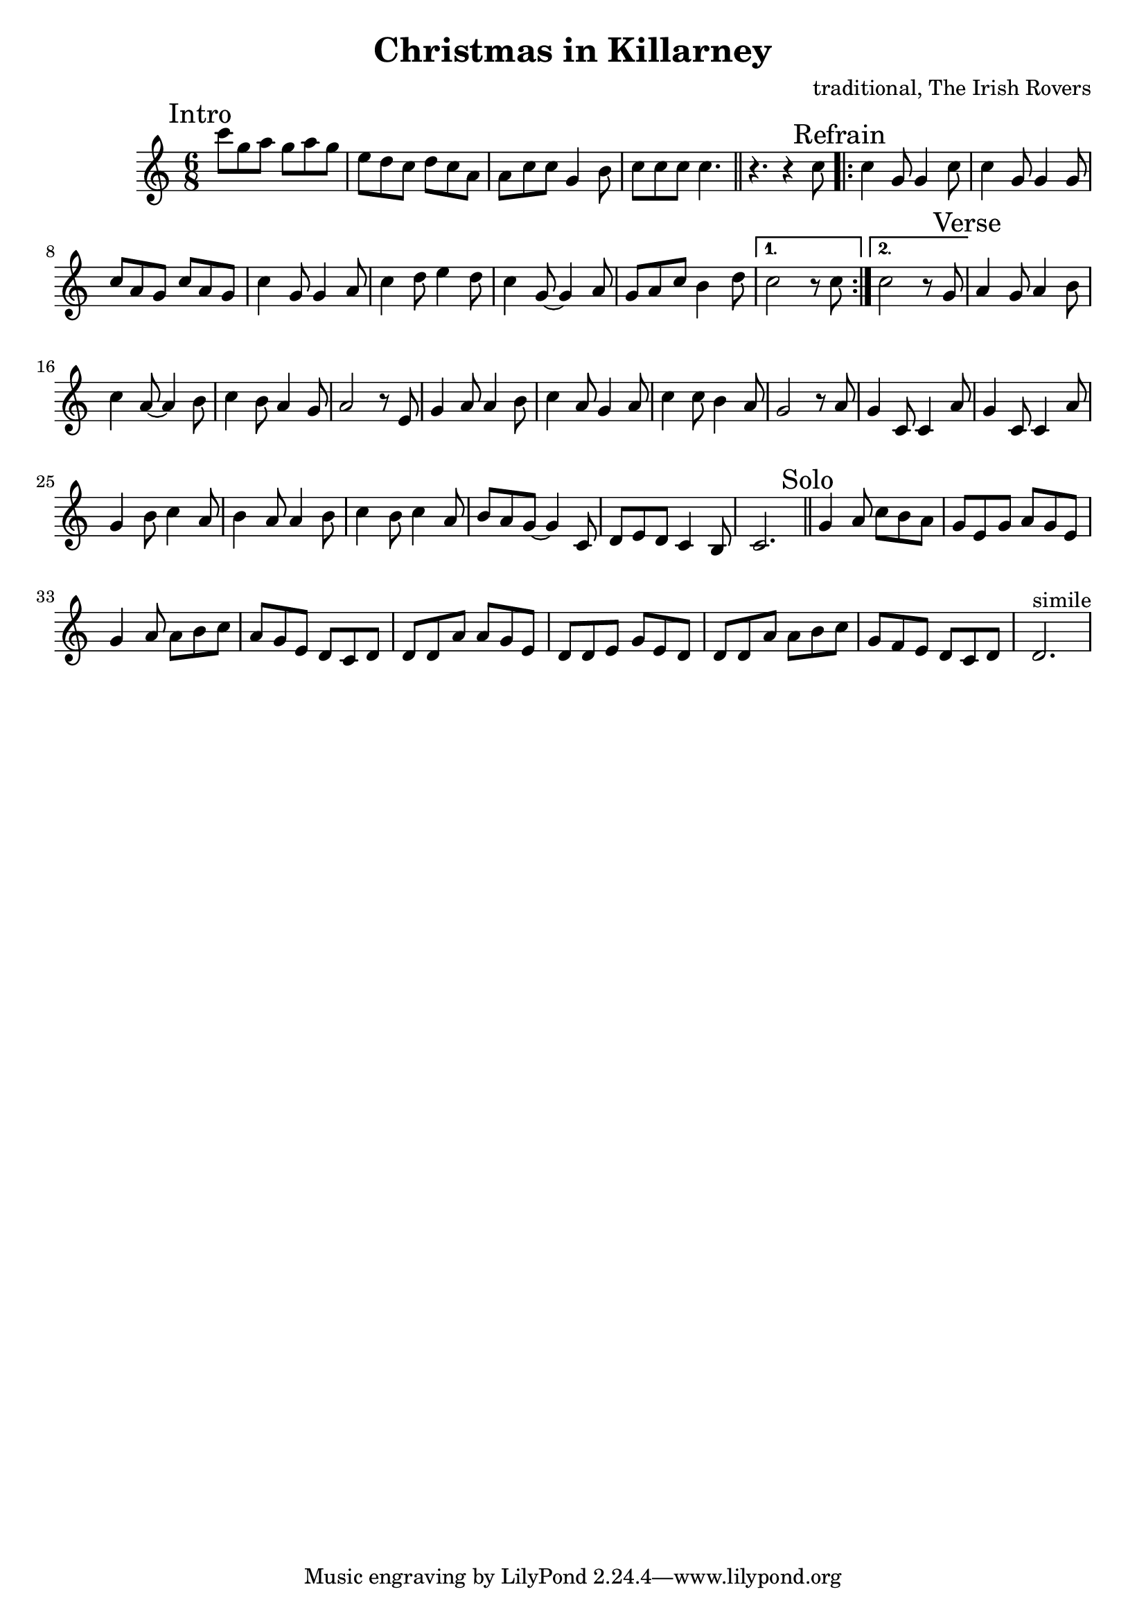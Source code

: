 \version "2.14.2"

\header{
  title = "Christmas in Killarney"
  composer = "traditional, The Irish Rovers"
}

Intro = {
  \mark "Intro"
  \relative c'''{c8 g a  g8 a g | e8 d c d8 c a | a8 c c g4 b8 | c8 c c c4. | }
}

Tune = {
  r4. r4 c''8 | 
  \repeat volta 2{
    \mark "Refrain"
    \relative c''{c4 g8 g4 c8 | c4 g8 g4 g8 | c8 a g c a g | c4 g8 g4 a8}
    \relative c''{c4 d8 e4 d8 | c4 g8~g4 a8 | g8 a c b4 d8 | }
  }
  \alternative{
    {c''2 r8 c''8 |}
    {c''2 r8 g'8 |}
  }
  {
    \mark "Verse"
    \relative c''{a4 g8 a4 b8 | c4 a8~a4 b8 |c4 b8 a4 g8 | a2 r8 e8 |}
    \relative c''{g4 a8 a4 b8 | c4 a8 g4 a8 | c4 c8 b4 a8 | g2 r8 a8 |}
    \relative c''{g4 c,8 c4 a'8 | g4 c,8 c4 a'8 | g4 b8 c4 a8 |b4 a8 a4 b8 |}
    \relative c''{c4 b8 c4 a8 | b8 a g~g4 c,8 | d8 e d c4 b8 | c2. |}
  }
}

Solo = {
  \mark "Solo"
  \relative c''{g4 a8 c8 b a | g8 e g a g e |}
  \relative c''{g4 a8 a b c| a8 g e d c d | }
  \relative c'{d8 d a' a g e | d8 d e g e d |}
  \relative c'{d8 d a' a b c | g8 f e d c d | d2.^"simile" }
}

<<
  \new Staff{
    \clef treble
    \time 6/8 \key c \major
    \Intro \bar "||"
    \Tune \bar "||"
    \Solo
  }
>>
